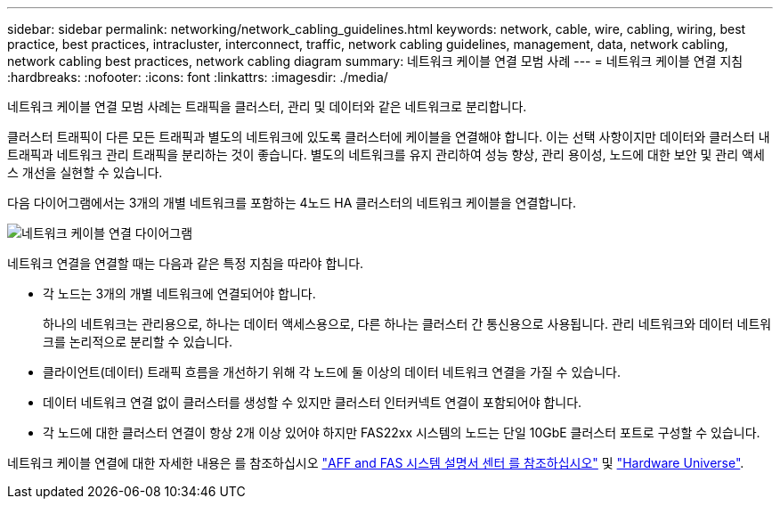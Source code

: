 ---
sidebar: sidebar 
permalink: networking/network_cabling_guidelines.html 
keywords: network, cable, wire, cabling, wiring, best practice, best practices, intracluster, interconnect, traffic, network cabling guidelines, management, data, network cabling, network cabling best practices, network cabling diagram 
summary: 네트워크 케이블 연결 모범 사례 
---
= 네트워크 케이블 연결 지침
:hardbreaks:
:nofooter: 
:icons: font
:linkattrs: 
:imagesdir: ./media/


[role="lead"]
네트워크 케이블 연결 모범 사례는 트래픽을 클러스터, 관리 및 데이터와 같은 네트워크로 분리합니다.

클러스터 트래픽이 다른 모든 트래픽과 별도의 네트워크에 있도록 클러스터에 케이블을 연결해야 합니다. 이는 선택 사항이지만 데이터와 클러스터 내 트래픽과 네트워크 관리 트래픽을 분리하는 것이 좋습니다. 별도의 네트워크를 유지 관리하여 성능 향상, 관리 용이성, 노드에 대한 보안 및 관리 액세스 개선을 실현할 수 있습니다.

다음 다이어그램에서는 3개의 개별 네트워크를 포함하는 4노드 HA 클러스터의 네트워크 케이블을 연결합니다.

image:Network_Cabling_Guidelines.png["네트워크 케이블 연결 다이어그램"]

네트워크 연결을 연결할 때는 다음과 같은 특정 지침을 따라야 합니다.

* 각 노드는 3개의 개별 네트워크에 연결되어야 합니다.
+
하나의 네트워크는 관리용으로, 하나는 데이터 액세스용으로, 다른 하나는 클러스터 간 통신용으로 사용됩니다. 관리 네트워크와 데이터 네트워크를 논리적으로 분리할 수 있습니다.

* 클라이언트(데이터) 트래픽 흐름을 개선하기 위해 각 노드에 둘 이상의 데이터 네트워크 연결을 가질 수 있습니다.
* 데이터 네트워크 연결 없이 클러스터를 생성할 수 있지만 클러스터 인터커넥트 연결이 포함되어야 합니다.
* 각 노드에 대한 클러스터 연결이 항상 2개 이상 있어야 하지만 FAS22xx 시스템의 노드는 단일 10GbE 클러스터 포트로 구성할 수 있습니다.


네트워크 케이블 연결에 대한 자세한 내용은 를 참조하십시오 https://docs.netapp.com/us-en/ontap-systems/index.html["AFF and FAS 시스템 설명서 센터 를 참조하십시오"^] 및 https://hwu.netapp.com/Home/Index["Hardware Universe"^].
